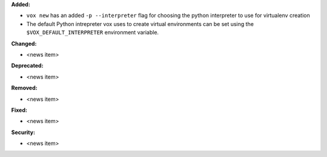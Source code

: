**Added:**

* ``vox new`` has an added ``-p --interpreter`` flag for choosing the python interpreter to use for virtualenv creation
* The default Python intrepreter vox uses to create virtual environments can be set using the ``$VOX_DEFAULT_INTERPRETER`` environment variable.

**Changed:**

* <news item>

**Deprecated:**

* <news item>

**Removed:**

* <news item>

**Fixed:**

* <news item>

**Security:**

* <news item>
